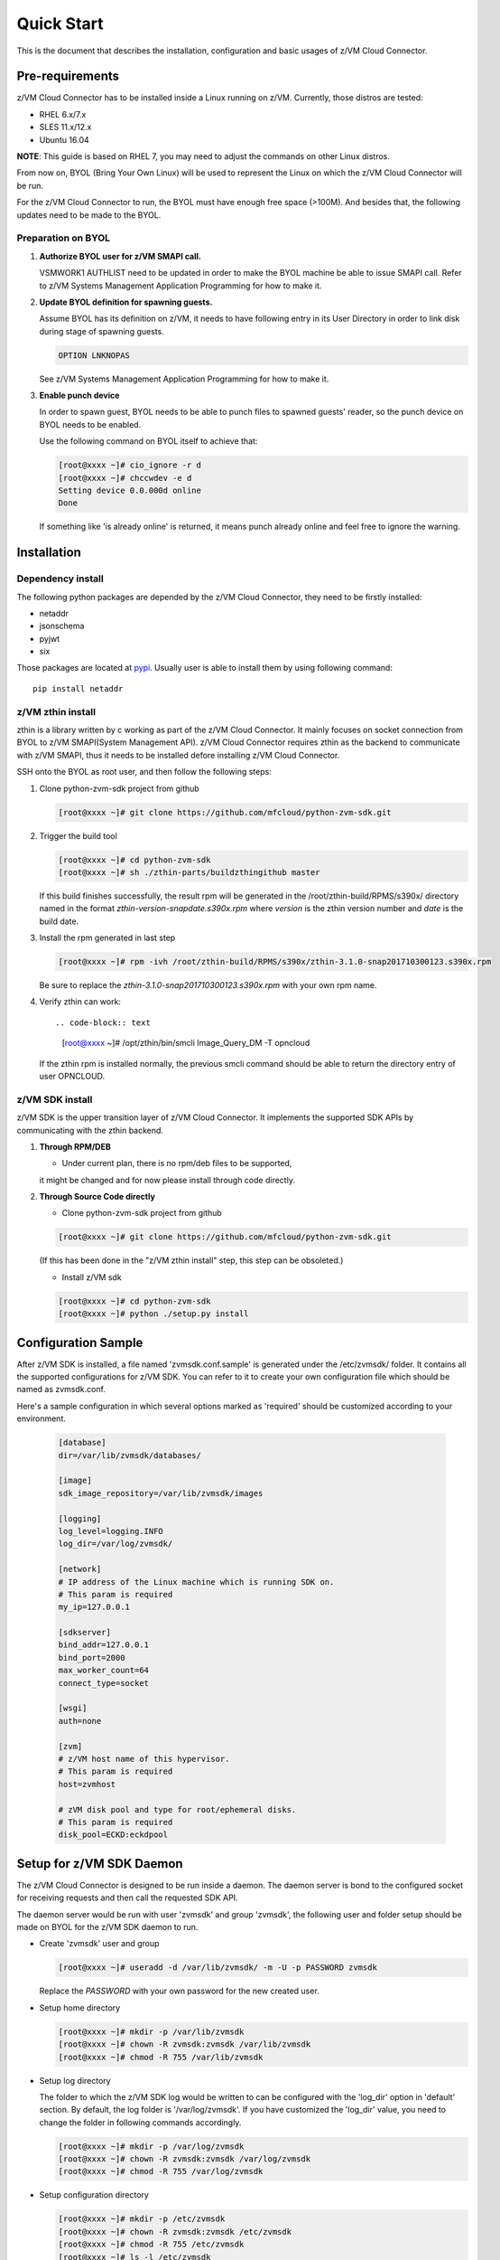 
Quick Start
***********

This is the document that describes the installation, configuration
and basic usages of z/VM Cloud Connector.

Pre-requirements
================

z/VM Cloud Connector has to be installed inside a Linux running on z/VM.
Currently, those distros are tested:

- RHEL 6.x/7.x
- SLES 11.x/12.x
- Ubuntu 16.04

**NOTE**: This guide is based on RHEL 7, you may need to adjust the commands
on other Linux distros.

From now on, BYOL (Bring Your Own Linux) will be used to represent
the Linux on which the z/VM Cloud Connector will be run.

For the z/VM Cloud Connector to run, the BYOL must have enough free space (>100M).
And besides that, the following updates need to be made to the BYOL.

Preparation on BYOL
-------------------

1. **Authorize BYOL user for z/VM SMAPI call.**

   VSMWORK1 AUTHLIST need to be updated in order to make the BYOL
   machine be able to issue SMAPI call. Refer to z/VM Systems Management
   Application Programming for how to make it.

2. **Update BYOL definition for spawning guests.**

   Assume BYOL has its definition on z/VM, it needs to have following entry in
   its User Directory in order to link disk during stage of spawning guests.

   .. code-block:: text

       OPTION LNKNOPAS

   See z/VM Systems Management Application Programming for how to make it.

3. **Enable punch device**

   In order to spawn guest, BYOL needs to be able to punch files to spawned
   guests' reader, so the punch device on BYOL needs to be enabled.

   Use the following command on BYOL itself to achieve that:

   .. code-block:: text

       [root@xxxx ~]# cio_ignore -r d
       [root@xxxx ~]# chccwdev -e d
       Setting device 0.0.000d online
       Done

   If something like 'is already  online' is returned, it means punch already
   online and feel free to ignore the warning.

Installation
============

Dependency install
------------------

The following python packages are depended by the z/VM Cloud Connector, they need to
be firstly installed:

* netaddr
* jsonschema
* pyjwt
* six

Those packages are located at pypi_. Usually
user is able to install them by using following command::

  pip install netaddr

.. _pypi: http://pypi.python.org/

z/VM zthin install
------------------

zthin is a library written by c working as part of the z/VM Cloud Connector.
It mainly focuses on socket connection from BYOL to z/VM SMAPI(System Management API).
z/VM Cloud Connector requires zthin as the backend to communicate with z/VM SMAPI,
thus it needs to be installed defore installing z/VM Cloud Connector.

SSH onto the BYOL as root user, and then follow the following steps:

1. Clone python-zvm-sdk project from github

   .. code-block:: text

       [root@xxxx ~]# git clone https://github.com/mfcloud/python-zvm-sdk.git

2. Trigger the build tool

   .. code-block:: text

       [root@xxxx ~]# cd python-zvm-sdk
       [root@xxxx ~]# sh ./zthin-parts/buildzthingithub master

   If this build finishes successfully, the result rpm will be generated
   in the /root/zthin-build/RPMS/s390x/ directory named in the format
   *zthin-version-snapdate.s390x.rpm* where *version* is the zthin version
   number and *date* is the build date.

3. Install the rpm generated in last step

   .. code-block:: text

       [root@xxxx ~]# rpm -ivh /root/zthin-build/RPMS/s390x/zthin-3.1.0-snap201710300123.s390x.rpm

   Be sure to replace the *zthin-3.1.0-snap201710300123.s390x.rpm* with your own
   rpm name.

4. Verify zthin can work::

   .. code-block:: text

       [root@xxxx ~]# /opt/zthin/bin/smcli Image_Query_DM -T opncloud

   If the zthin rpm is installed normally, the previous smcli command should be
   able to return the directory entry of user OPNCLOUD.

z/VM SDK install
----------------

z/VM SDK is the upper transition layer of z/VM Cloud Connector. It implements the
supported SDK APIs by communicating with the zthin backend.

1. **Through RPM/DEB**

   * Under current plan, there is no rpm/deb files to be supported,
   it might be changed and for now please install through code directly.


2. **Through Source Code directly**

   * Clone python-zvm-sdk project from github

   .. code-block:: text

       [root@xxxx ~]# git clone https://github.com/mfcloud/python-zvm-sdk.git

   (If this has been done in the "z/VM zthin install" step, this step can be
   obsoleted.)

   * Install z/VM sdk

   .. code-block:: text

       [root@xxxx ~]# cd python-zvm-sdk
       [root@xxxx ~]# python ./setup.py install

Configuration Sample
====================

After z/VM SDK is installed, a file named 'zvmsdk.conf.sample' is generated
under the /etc/zvmsdk/ folder. It contains all the supported configurations
for z/VM SDK. You can refer to it to create your own configuration file which
should be named as zvmsdk.conf.

Here's a sample configuration in which several options marked as 'required'
should be customized according to your environment.

  .. code-block:: text

      [database]
      dir=/var/lib/zvmsdk/databases/

      [image]
      sdk_image_repository=/var/lib/zvmsdk/images

      [logging]
      log_level=logging.INFO
      log_dir=/var/log/zvmsdk/

      [network]
      # IP address of the Linux machine which is running SDK on.
      # This param is required
      my_ip=127.0.0.1

      [sdkserver]
      bind_addr=127.0.0.1
      bind_port=2000
      max_worker_count=64
      connect_type=socket

      [wsgi]
      auth=none

      [zvm]
      # z/VM host name of this hypervisor.
      # This param is required
      host=zvmhost

      # zVM disk pool and type for root/ephemeral disks.
      # This param is required
      disk_pool=ECKD:eckdpool

Setup for z/VM SDK Daemon
=========================

The z/VM Cloud Connector is designed to be run inside a daemon. The daemon server is bond to
the configured socket for receiving requests and then call the requested SDK API.

The daemon server would be run with user 'zvmsdk' and group 'zvmsdk', the following user and folder
setup should be made on BYOL for the z/VM SDK daemon to run.

* Create 'zvmsdk' user and group

  .. code-block:: text

      [root@xxxx ~]# useradd -d /var/lib/zvmsdk/ -m -U -p PASSWORD zvmsdk

  Replace the *PASSWORD* with your own password for the new created user.

* Setup home directory

  .. code-block:: text

      [root@xxxx ~]# mkdir -p /var/lib/zvmsdk
      [root@xxxx ~]# chown -R zvmsdk:zvmsdk /var/lib/zvmsdk
      [root@xxxx ~]# chmod -R 755 /var/lib/zvmsdk

* Setup log directory

  The folder to which the z/VM SDK log would be written to can be configured with the 'log_dir'
  option in 'default' section. By default, the log folder is '/var/log/zvmsdk'. If you have customized
  the 'log_dir' value, you need to change the folder in following commands accordingly.

  .. code-block:: text

      [root@xxxx ~]# mkdir -p /var/log/zvmsdk
      [root@xxxx ~]# chown -R zvmsdk:zvmsdk /var/log/zvmsdk
      [root@xxxx ~]# chmod -R 755 /var/log/zvmsdk

* Setup configuration directory

  .. code-block:: text

      [root@xxxx ~]# mkdir -p /etc/zvmsdk
      [root@xxxx ~]# chown -R zvmsdk:zvmsdk /etc/zvmsdk
      [root@xxxx ~]# chmod -R 755 /etc/zvmsdk
      [root@xxxx ~]# ls -l /etc/zvmsdk

  A file named zvmsdk.conf should be found under /etc/zvmsdk folder and contains at least all the required
  options before the z/VM SDK daemon can be started.

Verification
============

Try following command in your zvmsdk tools folder,
if you can get host info, that means z/VM sdk configuration done.

   .. code-block:: python

  [root@xxxx sdkclient]# python
  Python 2.7.5 (default, Oct 11 2015, 17:46:32)
  [GCC 4.8.3 20140911 (Red Hat 4.8.3-9)] on linux2
  Type "help", "copyright", "credits" or "license" for more information.
  >>> import sdkclient.client
  >>> s = sdkclient.client.SDKClient()
  >>> s.send_request('host_get_info')
  {u'rs': 0, u'overallRC': 0, u'modID': None, u'rc': 0, u'output': {u'disk_available': 3217, u'ipl_time': u'IPL at 10/08/17 21:14:04 EDT', u'vcpus_used': 6, u'hypervisor_type': u'zvm', u'vcpus': 6, u'zvm_host': u'OPNSTK1', u'memory_mb': 51200.0, u'cpu_info': {u'cec_model': u'2817', u'architecture': u's390x'}, u'disk_total': 3623, u'hypervisor_hostname': u'OPNSTK1', u'hypervisor_version': 640, u'disk_used': 406, u'memory_mb_used': 33894.4}, u'errmsg': u''}
  >>>
